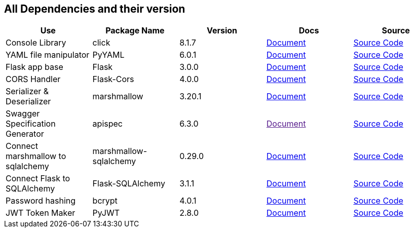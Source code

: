 == All Dependencies and their version

|===
|Use|Package Name|Version|Docs|Source

|Console Library
|click
|8.1.7
a|link:https://click.palletsprojects.com/en/8.1.x/[Document]
a|link:https://github.com/pallets/click[Source Code, window=_blank]

|YAML file manipulator
|PyYAML
|6.0.1
a|link:https://pyyaml.org/[Document, window=_blank]
a|link:https://github.com/yaml/pyyaml[Source Code, window=_blank]


|Flask app base
|Flask
|3.0.0
a|link:https://flask.palletsprojects.com/en/3.0.x/[Document, window=_blank]
a|link:https://github.com/pallets/flask[Source Code, window=_blank]


|CORS Handler
|Flask-Cors
|4.0.0
a|link:https://flask-cors.corydolphin.com/en/latest/api.html[Document, window=_blank]
a|link:https://github.com/corydolphin/flask-cors[Source Code, window=_blank]


|Serializer & Deserializer
|marshmallow
|3.20.1
a|link:https://marshmallow.readthedocs.io/en/stable/[Document, window=_blank]
a|link:https://github.com/marshmallow-code/marshmallow[Source Code, window=_blank]


|Swagger Specification Generator
|apispec
|6.3.0
a|link:[Document, window=_blank]
a|link:https://github.com/marshmallow-code/apispec[Source Code, window=_blank]

|Connect marshmallow to sqlalchemy
|marshmallow-sqlalchemy
|0.29.0
a|link:https://marshmallow-sqlalchemy.readthedocs.io/en/latest/[Document, window=_blank]
a|link:https://github.com/marshmallow-code/marshmallow-sqlalchemy[Source Code, window=_blank]

|Connect Flask to SQLAlchemy
|Flask-SQLAlchemy
|3.1.1
a|link:https://flask-sqlalchemy.palletsprojects.com/en/3.1.x/[Document, window=_blank]
a|link:https://github.com/pallets-eco/flask-sqlalchemy[Source Code, window=_blank]

|Password hashing
|bcrypt
|4.0.1
a|link:https://github.com/pyca/bcrypt[Document, window=_blank]
a|link:https://github.com/pyca/bcrypt[Source Code, window=_blank]

|JWT Token Maker
|PyJWT
|2.8.0
a|link:https://pyjwt.readthedocs.io/en/stable/[Document, window=_blank]
a|link:https://github.com/jpadilla/pyjwt[Source Code, window=_blank]

// |
// |
// |
// a|link:[Document, window=_blank]
// a|link:[Source Code, window=_blank]

// |
// |
// |
// a|link:[Document, window=_blank]
// a|link:[Source Code, window=_blank]

// |
// |
// |
// a|link:[Document, window=_blank]
// a|link:[Source Code, window=_blank]


// |
// |
// |
// a|link:[Document, window=_blank]
// a|link:[Source Code, window=_blank]

// |
// |
// |
// a|link:[Document, window=_blank]
// a|link:[Source Code, window=_blank]


|===